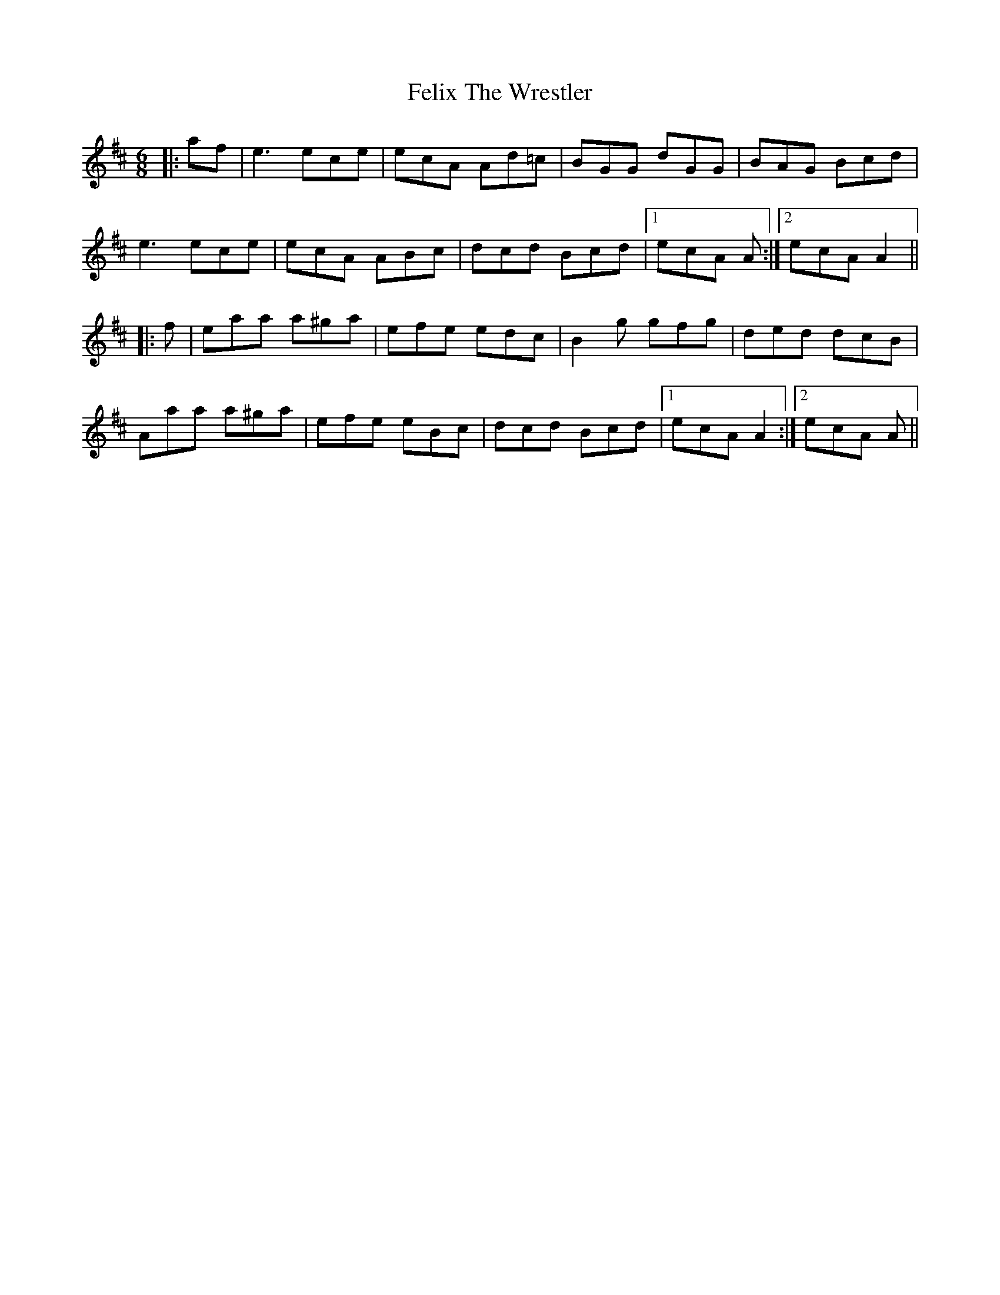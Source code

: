 X: 12829
T: Felix The Wrestler
R: jig
M: 6/8
K: Amixolydian
|:af|e3 ece|ecA Ad=c|BGG dGG|BAG Bcd|
e3 ece|ecA ABc|dcd Bcd|1 ecA A:|2 ecA A2||
|:f|eaa a^ga|efe edc|B2g gfg|ded dcB|
Aaa a^ga|efe eBc|dcd Bcd|1 ecA A2:|2 ecA A||

